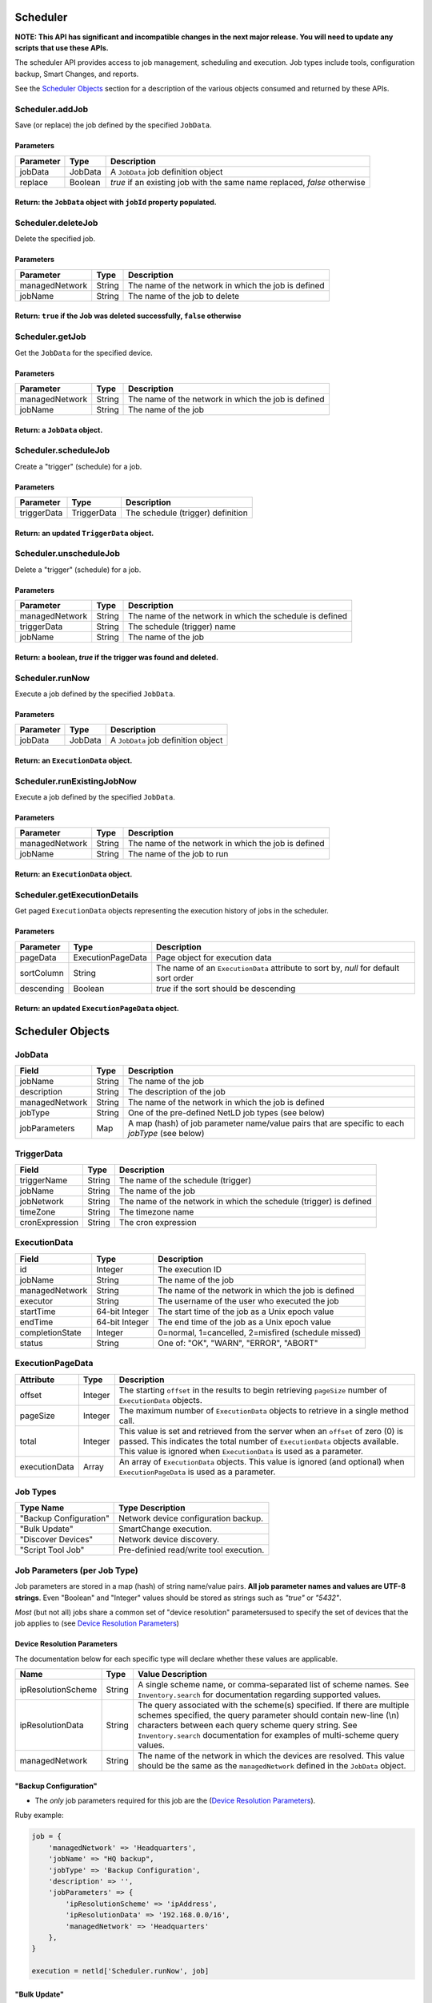 Scheduler
---------

**NOTE: This API has significant and incompatible changes in the next major release. You will need to update any scripts that use these APIs.**

The scheduler API provides access to job management, scheduling and execution. Job types include tools, configuration backup, Smart Changes, and reports.

See the `Scheduler Objects <#scheduler-objects>`__ section for a description of the various objects consumed and returned by these APIs.

Scheduler.addJob
^^^^^^^^^^^^^^^^

Save (or replace) the job defined by the specified ``JobData``.

Parameters
''''''''''

+-------------+-----------+----------------------------------------------------------------------------+
| Parameter   | Type      | Description                                                                |
+=============+===========+============================================================================+
| jobData     | JobData   | A ``JobData`` job definition object                                        |
+-------------+-----------+----------------------------------------------------------------------------+
| replace     | Boolean   | *true* if an existing job with the same name replaced, *false* otherwise   |
+-------------+-----------+----------------------------------------------------------------------------+

Return: the ``JobData`` object with ``jobId`` property populated.
'''''''''''''''''''''''''''''''''''''''''''''''''''''''''''''''''

.. raw:: html

   <hr>

Scheduler.deleteJob
^^^^^^^^^^^^^^^^^^^

Delete the specified job.

Parameters
''''''''''

+------------------+----------+-------------------------------------------------------+
| Parameter        | Type     | Description                                           |
+==================+==========+=======================================================+
| managedNetwork   | String   | The name of the network in which the job is defined   |
+------------------+----------+-------------------------------------------------------+
| jobName          | String   | The name of the job to delete                         |
+------------------+----------+-------------------------------------------------------+

Return: ``true`` if the Job was deleted successfully, ``false`` otherwise
'''''''''''''''''''''''''''''''''''''''''''''''''''''''''''''''''''''''''

.. raw:: html

   <hr>

Scheduler.getJob
^^^^^^^^^^^^^^^^

Get the ``JobData`` for the specified device.

Parameters
''''''''''

+------------------+----------+-------------------------------------------------------+
| Parameter        | Type     | Description                                           |
+==================+==========+=======================================================+
| managedNetwork   | String   | The name of the network in which the job is defined   |
+------------------+----------+-------------------------------------------------------+
| jobName          | String   | The name of the job                                   |
+------------------+----------+-------------------------------------------------------+

Return: a ``JobData`` object.
'''''''''''''''''''''''''''''

.. raw:: html

   <hr>

Scheduler.scheduleJob
^^^^^^^^^^^^^^^^^^^^^

Create a "trigger" (schedule) for a job.

Parameters
''''''''''

+---------------+---------------+-------------------------------------+
| Parameter     | Type          | Description                         |
+===============+===============+=====================================+
| triggerData   | TriggerData   | The schedule (trigger) definition   |
+---------------+---------------+-------------------------------------+

Return: an updated ``TriggerData`` object.
''''''''''''''''''''''''''''''''''''''''''

.. raw:: html

   <hr>

Scheduler.unscheduleJob
^^^^^^^^^^^^^^^^^^^^^^^

Delete a "trigger" (schedule) for a job.

Parameters
''''''''''

+------------------+----------+------------------------------------------------------------+
| Parameter        | Type     | Description                                                |
+==================+==========+============================================================+
| managedNetwork   | String   | The name of the network in which the schedule is defined   |
+------------------+----------+------------------------------------------------------------+
| triggerData      | String   | The schedule (trigger) name                                |
+------------------+----------+------------------------------------------------------------+
| jobName          | String   | The name of the job                                        |
+------------------+----------+------------------------------------------------------------+

Return: a boolean, *true* if the trigger was found and deleted.
'''''''''''''''''''''''''''''''''''''''''''''''''''''''''''''''

.. raw:: html

   <hr>

Scheduler.runNow
^^^^^^^^^^^^^^^^

Execute a job defined by the specified ``JobData``.

Parameters
''''''''''

+-------------+-----------+---------------------------------------+
| Parameter   | Type      | Description                           |
+=============+===========+=======================================+
| jobData     | JobData   | A ``JobData`` job definition object   |
+-------------+-----------+---------------------------------------+

Return: an ``ExecutionData`` object.
''''''''''''''''''''''''''''''''''''

.. raw:: html

   <hr>

Scheduler.runExistingJobNow
^^^^^^^^^^^^^^^^^^^^^^^^^^^

Execute a job defined by the specified ``JobData``.

Parameters
''''''''''

+------------------+----------+-------------------------------------------------------+
| Parameter        | Type     | Description                                           |
+==================+==========+=======================================================+
| managedNetwork   | String   | The name of the network in which the job is defined   |
+------------------+----------+-------------------------------------------------------+
| jobName          | String   | The name of the job to run                            |
+------------------+----------+-------------------------------------------------------+

Return: an ``ExecutionData`` object.
''''''''''''''''''''''''''''''''''''

.. raw:: html

   <hr>

Scheduler.getExecutionDetails
^^^^^^^^^^^^^^^^^^^^^^^^^^^^^

Get paged ``ExecutionData`` objects representing the execution history of jobs in the scheduler.

Parameters
''''''''''

+--------------+---------------------+----------------------------------------------------------------------------------------+
| Parameter    | Type                | Description                                                                            |
+==============+=====================+========================================================================================+
| pageData     | ExecutionPageData   | Page object for execution data                                                         |
+--------------+---------------------+----------------------------------------------------------------------------------------+
| sortColumn   | String              | The name of an ``ExecutionData`` attribute to sort by, *null* for default sort order   |
+--------------+---------------------+----------------------------------------------------------------------------------------+
| descending   | Boolean             | *true* if the sort should be descending                                                |
+--------------+---------------------+----------------------------------------------------------------------------------------+

Return: an updated ``ExecutionPageData`` object.
''''''''''''''''''''''''''''''''''''''''''''''''

.. raw:: html

   <hr>

Scheduler Objects
-----------------

JobData
^^^^^^^

+------------------+----------+--------------------------------------------------------------------------------------------------+
| Field            | Type     | Description                                                                                      |
+==================+==========+==================================================================================================+
| jobName          | String   | The name of the job                                                                              |
+------------------+----------+--------------------------------------------------------------------------------------------------+
| description      | String   | The description of the job                                                                       |
+------------------+----------+--------------------------------------------------------------------------------------------------+
| managedNetwork   | String   | The name of the network in which the job is defined                                              |
+------------------+----------+--------------------------------------------------------------------------------------------------+
| jobType          | String   | One of the pre-defined NetLD job types (see below)                                               |
+------------------+----------+--------------------------------------------------------------------------------------------------+
| jobParameters    | Map      | A map (hash) of job parameter name/value pairs that are specific to each *jobType* (see below)   |
+------------------+----------+--------------------------------------------------------------------------------------------------+

TriggerData
^^^^^^^^^^^

+------------------+----------+----------------------------------------------------------------------+
| Field            | Type     | Description                                                          |
+==================+==========+======================================================================+
| triggerName      | String   | The name of the schedule (trigger)                                   |
+------------------+----------+----------------------------------------------------------------------+
| jobName          | String   | The name of the job                                                  |
+------------------+----------+----------------------------------------------------------------------+
| jobNetwork       | String   | The name of the network in which the schedule (trigger) is defined   |
+------------------+----------+----------------------------------------------------------------------+
| timeZone         | String   | The timezone name                                                    |
+------------------+----------+----------------------------------------------------------------------+
| cronExpression   | String   | The cron expression                                                  |
+------------------+----------+----------------------------------------------------------------------+

ExecutionData
^^^^^^^^^^^^^

+-------------------+------------------+-------------------------------------------------------+
| Field             | Type             | Description                                           |
+===================+==================+=======================================================+
| id                | Integer          | The execution ID                                      |
+-------------------+------------------+-------------------------------------------------------+
| jobName           | String           | The name of the job                                   |
+-------------------+------------------+-------------------------------------------------------+
| managedNetwork    | String           | The name of the network in which the job is defined   |
+-------------------+------------------+-------------------------------------------------------+
| executor          | String           | The username of the user who executed the job         |
+-------------------+------------------+-------------------------------------------------------+
| startTime         | 64-bit Integer   | The start time of the job as a Unix epoch value       |
+-------------------+------------------+-------------------------------------------------------+
| endTime           | 64-bit Integer   | The end time of the job as a Unix epoch value         |
+-------------------+------------------+-------------------------------------------------------+
| completionState   | Integer          | 0=normal, 1=cancelled, 2=misfired (schedule missed)   |
+-------------------+------------------+-------------------------------------------------------+
| status            | String           | One of: "OK", "WARN", "ERROR", "ABORT"                |
+-------------------+------------------+-------------------------------------------------------+

ExecutionPageData
^^^^^^^^^^^^^^^^^

+-----------------+-----------+------------------------------------------------------------------------------------------------------------------------------------------------------------------------------------------------------------------------------------------+
| Attribute       | Type      | Description                                                                                                                                                                                                                              |
+=================+===========+==========================================================================================================================================================================================================================================+
| offset          | Integer   | The starting ``offset`` in the results to begin retrieving ``pageSize`` number of ``ExecutionData`` objects.                                                                                                                             |
+-----------------+-----------+------------------------------------------------------------------------------------------------------------------------------------------------------------------------------------------------------------------------------------------+
| pageSize        | Integer   | The maximum number of ``ExecutionData`` objects to retrieve in a single method call.                                                                                                                                                     |
+-----------------+-----------+------------------------------------------------------------------------------------------------------------------------------------------------------------------------------------------------------------------------------------------+
| total           | Integer   | This value is set and retrieved from the server when an ``offset`` of zero (0) is passed. This indicates the total number of ``ExecutionData`` objects available. This value is ignored when ``ExecutionData`` is used as a parameter.   |
+-----------------+-----------+------------------------------------------------------------------------------------------------------------------------------------------------------------------------------------------------------------------------------------------+
| executionData   | Array     | An array of ``ExecutionData`` objects. This value is ignored (and optional) when ``ExecutionPageData`` is used as a parameter.                                                                                                           |
+-----------------+-----------+------------------------------------------------------------------------------------------------------------------------------------------------------------------------------------------------------------------------------------------+

.. raw:: html

   <hr>

Job Types
^^^^^^^^^

+--------------------------+-------------------------------------------+
| Type Name                | Type Description                          |
+==========================+===========================================+
| "Backup Configuration"   | Network device configuration backup.      |
+--------------------------+-------------------------------------------+
| "Bulk Update"            | SmartChange execution.                    |
+--------------------------+-------------------------------------------+
| "Discover Devices"       | Network device discovery.                 |
+--------------------------+-------------------------------------------+
| "Script Tool Job"        | Pre-definied read/write tool execution.   |
+--------------------------+-------------------------------------------+

Job Parameters (per Job Type)
^^^^^^^^^^^^^^^^^^^^^^^^^^^^^

Job parameters are stored in a map (hash) of string name/value pairs. **All job parameter names and values are UTF-8 strings**. Even "Boolean" and "Integer" values should be stored as strings such as *"true"* or *"5432"*.

*Most* (but not all) jobs share a common set of "device resolution" parametersused to specify the set of devices that the job applies to (see `Device Resolution Parameters <#device-resolution-parameters>`__)

Device Resolution Parameters
''''''''''''''''''''''''''''

The documentation below for each specific type will declare whether these values are applicable.

+----------------------+----------+--------------------------------------------------------------------------------------------------------------------------------------------------------------------------------------------------------------------------------------------------------------------------------------+
| Name                 | Type     | Value Description                                                                                                                                                                                                                                                                    |
+======================+==========+======================================================================================================================================================================================================================================================================================+
| ipResolutionScheme   | String   | A single scheme name, or comma-separated list of scheme names. See ``Inventory.search`` for documentation regarding supported values.                                                                                                                                                |
+----------------------+----------+--------------------------------------------------------------------------------------------------------------------------------------------------------------------------------------------------------------------------------------------------------------------------------------+
| ipResolutionData     | String   | The query associated with the scheme(s) specified. If there are multiple schemes specified, the query parameter should contain new-line (\\n) characters between each query scheme query string. See ``Inventory.search`` documentation for examples of multi-scheme query values.   |
+----------------------+----------+--------------------------------------------------------------------------------------------------------------------------------------------------------------------------------------------------------------------------------------------------------------------------------------+
| managedNetwork       | String   | The name of the network in which the devices are resolved. This value should be the same as the ``managedNetwork`` defined in the ``JobData`` object.                                                                                                                                |
+----------------------+----------+--------------------------------------------------------------------------------------------------------------------------------------------------------------------------------------------------------------------------------------------------------------------------------------+

"Backup Configuration"
''''''''''''''''''''''

-  The *only* job parameters required for this job are the (`Device Resolution Parameters <#device-resolution-parameters>`__).

Ruby example:

.. code:: ruby

    job = {
        'managedNetwork' => 'Headquarters',
        'jobName' => "HQ backup",
        'jobType' => 'Backup Configuration',
        'description' => '',
        'jobParameters' => {
            'ipResolutionScheme' => 'ipAddress',
            'ipResolutionData' => '192.168.0.0/16',
            'managedNetwork' => 'Headquarters'
        },
    }

    execution = netld['Scheduler.runNow', job]

"Bulk Update"
'''''''''''''

-  *Device resolution parameters required.*

In version 14.06 `Scheduler.addJob <#scheduler.addjob>`__ is not supported for this job type. Only `Scheduler.runExistingJobNow <#scheduler.runexistingjobnow>`__ is currently supported. This means that the SmartChange ("bulk update") must first be created through the browser user interface.

+-------------------+----------+--------------------------------------------------------------------------------------------------------------------------------------------------------------------+
| Name              | Type     | Value Description                                                                                                                                                  |
+===================+==========+====================================================================================================================================================================+
| replacementMode   | String   | Valid values are: "perdevice" or "perjob".                                                                                                                         |
+-------------------+----------+--------------------------------------------------------------------------------------------------------------------------------------------------------------------+
| templateXml       | String   | This string property should be copied verbatim from the ``JobData`` object for the SmartChange, retrieved from the `Scheduler.getJob <#scheduler.getjob>`__ API.   |
+-------------------+----------+--------------------------------------------------------------------------------------------------------------------------------------------------------------------+
| replacements      | String   | An XML string defining the replacement values to be applied to the SmartChange template. See the documentation below for specific format.                          |
+-------------------+----------+--------------------------------------------------------------------------------------------------------------------------------------------------------------------+

The "replacements" XML content is very similar between ``perdevice`` and ``perjob`` type SmartChanges.

In the "perjob" case, there is a single ``<config>`` tag defined, containing a ``<replacement>`` tag for each replacement defined in the SmartChange template. The *"name"* attribute of a ``<replacement>`` tag must match exactly the name of a replacement defined in the template. The *"value"* expressed between the opening and closing ``<replacement>`` tags
must be a Base64 encoded value. This is the value that will be substituted in the template before execution.

**Per-job example replacements XML**

.. code:: xml

    <configs>
      <config>
        <replacement name="IP Address">MTkyLjE2OC4wLjI1NA==</replacement>
        <replacement name="VLAN ID">MTAw</replacement>
      </config>
    </configs>

The "perdevice" replacements XML is similar to the "perjob" XML, with two notable exceptions. The ``<config>`` tag must now contain a *"device"* attribute whose value is the IP address of the device, followed by an ``@`` character, and finally a managed network name. Note that if the SmartChange job definition was created in a network called "Headquarters",
then a device that is defined to be in another networks, e.g. *%2210.0.0.1@Default%22*, will be ignored.

The second difference from a "perjob" XML definition is that there is one ``<config>`` and set of ``<replacement>`` tags for *each* device in the job.

**Per-device example replacements XML**

.. code:: xml

    <configs>
      <config device="10.0.0.211@Default">
        <replacement name="IP Address">MTkyLjE2OC4wLjI2NB==</replacement>
        <replacement name="VLAN ID">MTIzNA==</replacement>
      </config>
      <config device="10.0.2.3@Default">
        <replacement name="IP Address">aWprbA==</replacement>
        <replacement name="VLAN ID">OTAxMg==</replacement>
      </config>
    </configs>

*Note: the replacements names of "IP Address" and "VLAN ID" are merely example replacement names, not pre-defined or required names.*

"Discover Devices"
''''''''''''''''''

-  *Device resolution parameters not required.*

+--------------------+----------+----------------------------------------------------------------------------------------------------------------------------------------------------------------------------------+
| Name               | Type     | Value Description                                                                                                                                                                |
+====================+==========+==================================================================================================================================================================================+
| communityStrings   | String   | Additional SNMP community string or comma-separated list of strings                                                                                                              |
+--------------------+----------+----------------------------------------------------------------------------------------------------------------------------------------------------------------------------------+
| boundaryNetworks   | String   | Comma-separated list of discovery boundary networks (CIDR)                                                                                                                       |
+--------------------+----------+----------------------------------------------------------------------------------------------------------------------------------------------------------------------------------+
| crawl              | String   | A "boolean" value indicating whether the discovery should use neighbor/peer information to discover additional devices                                                           |
+--------------------+----------+----------------------------------------------------------------------------------------------------------------------------------------------------------------------------------+
| includeInventory   | String   | A "boolean" value indicating whether the discovery should automatically include current inventory devices. This option is only meaningful when "crawl" is also set to *"true"*   |
+--------------------+----------+----------------------------------------------------------------------------------------------------------------------------------------------------------------------------------+
| addresses          | String   | A comma-separated list of IP address "shapes" to include in the discovery. See below.                                                                                            |
+--------------------+----------+----------------------------------------------------------------------------------------------------------------------------------------------------------------------------------+

Python example:

.. code:: python

    job_data = {
        'managedNetwork': 'Headquarters',
        'jobName': 'Discover lab devices',
        'jobType': 'Discover Devices',
        'description': '',
        'jobParameters': {
            'addresses': '10.0.0.0/24,10.0.1.0/24',
            'managedNetwork': 'Headquarters',
            'crawl': 'false',
            'boundaryNetworks': '10.0.0.0/8,192.168.0.0/16,172.16.0.0/12',
            'includeInventory': 'false',
            'communityStrings': 'public'
        }
    }

    try:
        execution = netld_svc.call('Scheduler.runNow', job_data)
    except JsonError as ex:
        print 'JsonError: ' + str(ex.value)
